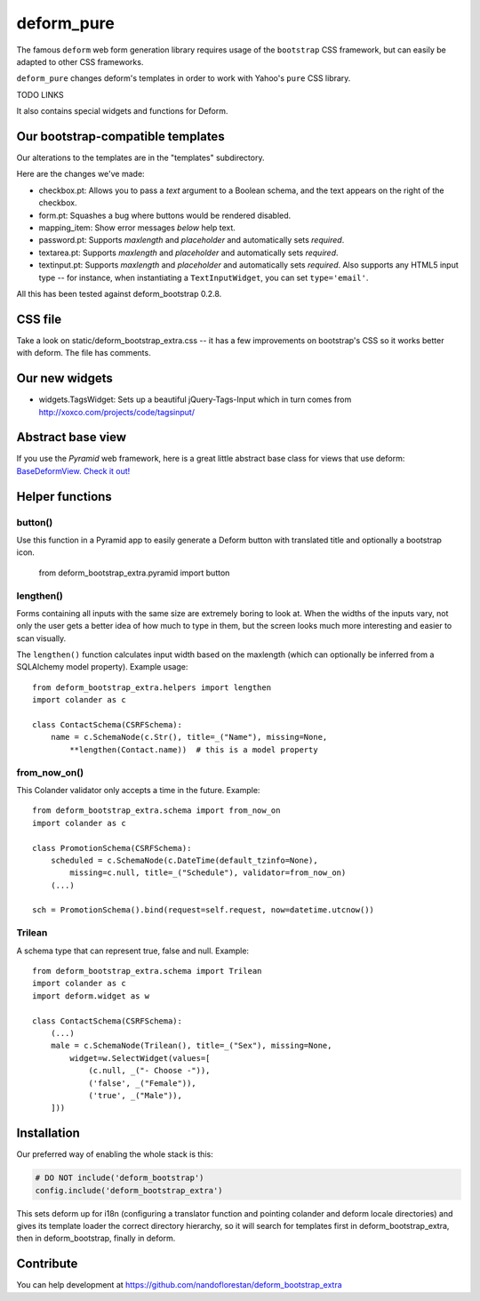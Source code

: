 ===========
deform_pure
===========

The famous ``deform`` web form generation library requires usage of the
``bootstrap`` CSS framework, but can easily be adapted to other CSS frameworks.

``deform_pure`` changes deform's templates in order to work with
Yahoo's ``pure`` CSS library.

TODO LINKS

It also contains special widgets and functions for Deform.

Our bootstrap-compatible templates
==================================

Our alterations to the templates are in the "templates" subdirectory.

Here are the changes we've made:

* checkbox.pt: Allows you to pass a *text* argument to a Boolean schema, and
  the text appears on the right of the checkbox.
* form.pt: Squashes a bug where buttons would be rendered disabled.
* mapping_item: Show error messages *below* help text.
* password.pt: Supports *maxlength* and *placeholder* and
  automatically sets *required*.
* textarea.pt: Supports *maxlength* and *placeholder* and
  automatically sets *required*.
* textinput.pt: Supports *maxlength* and *placeholder* and
  automatically sets *required*. Also supports any HTML5 input type --
  for instance, when instantiating a ``TextInputWidget``,
  you can set ``type='email'``.

All this has been tested against deform_bootstrap 0.2.8.

CSS file
========

Take a look on static/deform_bootstrap_extra.css -- it has a few improvements
on bootstrap's CSS so it works better with deform. The file has comments.

Our new widgets
===============

* widgets.TagsWidget: Sets up a beautiful jQuery-Tags-Input which in
  turn comes from http://xoxco.com/projects/code/tagsinput/

Abstract base view
==================

If you use the *Pyramid* web framework, here is a great little abstract base
class for views that use deform: `BaseDeformView. Check it out!
<https://github.com/nandoflorestan/deform_bootstrap_extra/blob/master/deform_bootstrap_extra/pyramid/views.py>`_

Helper functions
================

button()
--------

Use this function in a Pyramid app to easily generate a Deform button with
translated title and optionally a bootstrap icon.

    from deform_bootstrap_extra.pyramid import button

lengthen()
----------

Forms containing all inputs with the same size are extremely boring to
look at. When the widths of the inputs vary, not only the user gets a
better idea of how much to type in them, but the screen looks much more
interesting and easier to scan visually.

The ``lengthen()`` function calculates input width based on the
maxlength (which can optionally be inferred from a SQLAlchemy model property).
Example usage::

    from deform_bootstrap_extra.helpers import lengthen
    import colander as c

    class ContactSchema(CSRFSchema):
        name = c.SchemaNode(c.Str(), title=_("Name"), missing=None,
            **lengthen(Contact.name))  # this is a model property

from_now_on()
-------------

This Colander validator only accepts a time in the future. Example::

    from deform_bootstrap_extra.schema import from_now_on
    import colander as c

    class PromotionSchema(CSRFSchema):
        scheduled = c.SchemaNode(c.DateTime(default_tzinfo=None),
            missing=c.null, title=_("Schedule"), validator=from_now_on)
        (...)

    sch = PromotionSchema().bind(request=self.request, now=datetime.utcnow())

Trilean
-------

A schema type that can represent true, false and null. Example::

    from deform_bootstrap_extra.schema import Trilean
    import colander as c
    import deform.widget as w

    class ContactSchema(CSRFSchema):
        (...)
        male = c.SchemaNode(Trilean(), title=_("Sex"), missing=None,
            widget=w.SelectWidget(values=[
                (c.null, _("- Choose -")),
                ('false', _("Female")),
                ('true', _("Male")),
        ]))


Installation
============

Our preferred way of enabling the whole stack is this:

.. code-block:: python

    # DO NOT include('deform_bootstrap')
    config.include('deform_bootstrap_extra')

This sets deform up for i18n (configuring a translator function and pointing
colander and deform locale directories) and gives its template loader the
correct directory hierarchy, so it will search for templates first in
deform_bootstrap_extra, then in deform_bootstrap, finally in deform.

Contribute
==========

You can help development at
https://github.com/nandoflorestan/deform_bootstrap_extra
